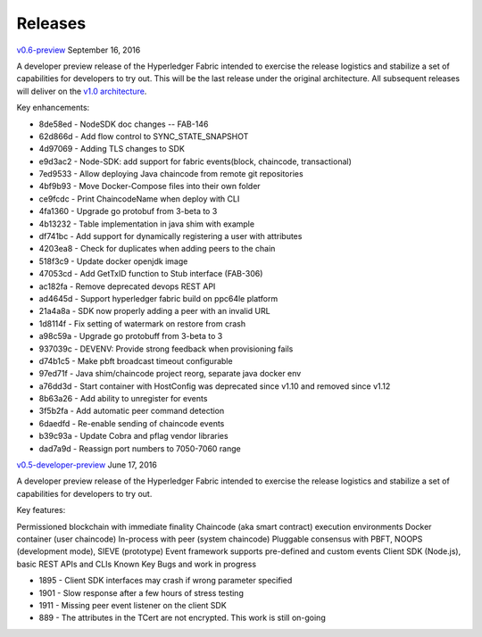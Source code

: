 Releases
========

`v0.6-preview <https://github.com/abchain/fabric/tree/v0.6>`__
September 16, 2016

A developer preview release of the Hyperledger Fabric intended to
exercise the release logistics and stabilize a set of capabilities for
developers to try out. This will be the last release under the original
architecture. All subsequent releases will deliver on the `v1.0
architecture <https://github.com/abchain/fabric/blob/master/proposals/r1/Next-Consensus-Architecture-Proposal.md>`__.

Key enhancements:

-  8de58ed - NodeSDK doc changes -- FAB-146
-  62d866d - Add flow control to SYNC\_STATE\_SNAPSHOT
-  4d97069 - Adding TLS changes to SDK
-  e9d3ac2 - Node-SDK: add support for fabric events(block, chaincode,
   transactional)
-  7ed9533 - Allow deploying Java chaincode from remote git repositories
-  4bf9b93 - Move Docker-Compose files into their own folder
-  ce9fcdc - Print ChaincodeName when deploy with CLI
-  4fa1360 - Upgrade go protobuf from 3-beta to 3
-  4b13232 - Table implementation in java shim with example
-  df741bc - Add support for dynamically registering a user with
   attributes
-  4203ea8 - Check for duplicates when adding peers to the chain
-  518f3c9 - Update docker openjdk image
-  47053cd - Add GetTxID function to Stub interface (FAB-306)
-  ac182fa - Remove deprecated devops REST API
-  ad4645d - Support hyperledger fabric build on ppc64le platform
-  21a4a8a - SDK now properly adding a peer with an invalid URL
-  1d8114f - Fix setting of watermark on restore from crash
-  a98c59a - Upgrade go protobuff from 3-beta to 3
-  937039c - DEVENV: Provide strong feedback when provisioning fails
-  d74b1c5 - Make pbft broadcast timeout configurable
-  97ed71f - Java shim/chaincode project reorg, separate java docker env
-  a76dd3d - Start container with HostConfig was deprecated since v1.10
   and removed since v1.12
-  8b63a26 - Add ability to unregister for events
-  3f5b2fa - Add automatic peer command detection
-  6daedfd - Re-enable sending of chaincode events
-  b39c93a - Update Cobra and pflag vendor libraries
-  dad7a9d - Reassign port numbers to 7050-7060 range

`v0.5-developer-preview <https://github.com/abchain-archives/fabric/tree/v0.5-developer-preview>`__
June 17, 2016

A developer preview release of the Hyperledger Fabric intended to
exercise the release logistics and stabilize a set of capabilities for
developers to try out.

Key features:

Permissioned blockchain with immediate finality Chaincode (aka smart
contract) execution environments Docker container (user chaincode)
In-process with peer (system chaincode) Pluggable consensus with PBFT,
NOOPS (development mode), SIEVE (prototype) Event framework supports
pre-defined and custom events Client SDK (Node.js), basic REST APIs and
CLIs Known Key Bugs and work in progress

-  1895 - Client SDK interfaces may crash if wrong parameter specified
-  1901 - Slow response after a few hours of stress testing
-  1911 - Missing peer event listener on the client SDK
-  889 - The attributes in the TCert are not encrypted. This work is
   still on-going
